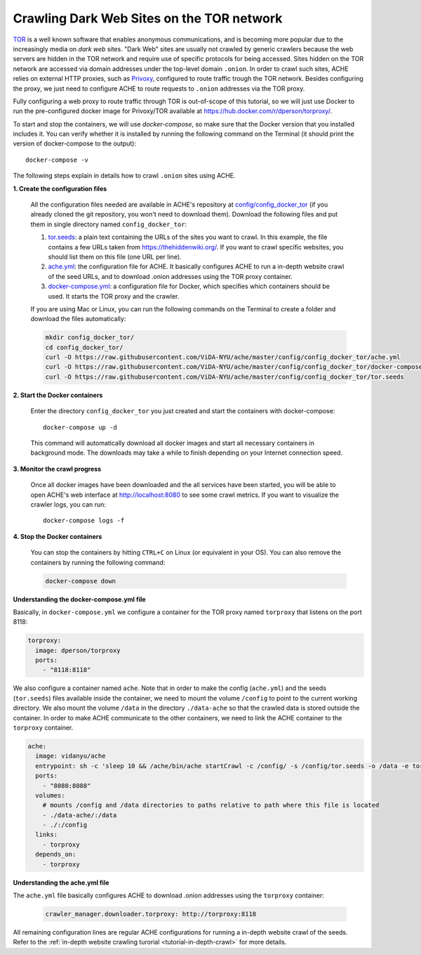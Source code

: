 Crawling Dark Web Sites on the TOR network
##########################################

`TOR <https://en.wikipedia.org/wiki/Tor_(anonymity_network)>`_  is a well known
software that enables anonymous communications, and is becoming more popular due
to the increasingly media on *dark web* sites.
"Dark Web" sites are usually not crawled by generic crawlers because the
web servers are hidden in the TOR network and require use of specific protocols for
being accessed.
Sites hidden on the TOR network are accessed via domain addresses under the top-level domain ``.onion``.
In order to crawl such sites, ACHE relies on external HTTP proxies, such as `Privoxy <https://www.privoxy.org/>`_,
configured to route traffic trough the TOR network.
Besides configuring the proxy, we just need to configure ACHE to route requests to ``.onion`` addresses via the TOR proxy.

Fully configuring a web proxy to route traffic through TOR is out-of-scope of this tutorial, so we will just
use Docker to run the pre-configured docker image for Privoxy/TOR available at https://hub.docker.com/r/dperson/torproxy/.

To start and stop the containers, we will use `docker-compose`, so make sure that the Docker version that you installed includes it.
You can verify whether it is installed by running the following command on the Terminal (it should print the version of docker-compose to the output)::

  docker-compose -v

The following steps explain in details how to crawl ``.onion`` sites using ACHE.


**1. Create the configuration files**

  All the configuration files needed are available in ACHE's repository at `config/config_docker_tor <https://github.com/ViDA-NYU/ache/tree/master/config/config_docker_tor>`_
  (if you already cloned the git repository, you won't need to download them).
  Download the following files and put them in single directory named ``config_docker_tor``:

  #. `tor.seeds <https://raw.githubusercontent.com/ViDA-NYU/ache/master/config/config_docker_tor/tor.seeds>`_: a plain text containing the URLs of the sites you want to crawl. In this example, the file contains a few URLs taken from https://thehiddenwiki.org/. If you want to crawl specific websites, you should list them on this file (one URL per line).
  #. `ache.yml <https://raw.githubusercontent.com/ViDA-NYU/ache/master/config/config_docker_tor/ache.yml>`_: the configuration file for ACHE. It basically configures ACHE to run a in-depth website crawl of the seed URLs, and to download .onion addresses using the TOR proxy container.
  #. `docker-compose.yml <https://raw.githubusercontent.com/ViDA-NYU/ache/master/config/config_docker_tor/docker-compose.yml>`_: a configuration file for Docker, which specifies which containers should be used. It starts the TOR proxy and the crawler.

  If you are using Mac or Linux, you can run the following commands on the Terminal to create a folder and download the files automatically:

  .. code:: bash

    mkdir config_docker_tor/
    cd config_docker_tor/
    curl -O https://raw.githubusercontent.com/ViDA-NYU/ache/master/config/config_docker_tor/ache.yml
    curl -O https://raw.githubusercontent.com/ViDA-NYU/ache/master/config/config_docker_tor/docker-compose.yml
    curl -O https://raw.githubusercontent.com/ViDA-NYU/ache/master/config/config_docker_tor/tor.seeds

**2. Start the Docker containers**

  Enter the directory ``config_docker_tor`` you just created and start the containers with docker-compose::

      docker-compose up -d

  This command will automatically download all docker images and start all necessary containers in background mode.
  The downloads may take a while to finish depending on your Internet connection speed.


**3. Monitor the crawl progress**

  Once all docker images have been downloaded and the all services have been started, you will be able to open ACHE's web interface at http://localhost:8080 to see some crawl metrics.
  If you want to visualize the crawler logs, you can run::

      docker-compose logs -f

**4. Stop the Docker containers**

  You can stop the containers by hitting ``CTRL+C`` on Linux (or equivalent in your OS). You can also remove the containers by running the following command:

  .. code:: bash

      docker-compose down

**Understanding the docker-compose.yml file**

Basically, in ``docker-compose.yml`` we configure a container for the TOR proxy
named ``torproxy`` that listens on the port 8118:

.. code:: yaml

  torproxy:
    image: dperson/torproxy
    ports:
      - "8118:8118"

We also configure a container named ``ache``. Note that in order to make the config (``ache.yml``) and the seeds (``tor.seeds``) files available inside the container, we need to mount the volume ``/config`` to point to the current working directory. We also mount the volume ``/data`` in the directory ``./data-ache`` so that the crawled data is stored outside the container. In order to make ACHE communicate to the other containers, we need to link the ACHE container to the ``torproxy`` container.

.. code:: yaml

  ache:
    image: vidanyu/ache
    entrypoint: sh -c 'sleep 10 && /ache/bin/ache startCrawl -c /config/ -s /config/tor.seeds -o /data -e tor'
    ports:
      - "8080:8080"
    volumes:
      # mounts /config and /data directories to paths relative to path where this file is located
      - ./data-ache/:/data
      - ./:/config
    links:
      - torproxy
    depends_on:
      - torproxy

**Understanding the ache.yml file**

The ``ache.yml`` file basically configures ACHE to download .onion addresses using the ``torproxy`` container:

  .. code:: yaml

    crawler_manager.downloader.torproxy: http://torproxy:8118

All remaining configuration lines are regular ACHE configurations for
running a in-depth website crawl of the seeds. Refer to the :ref:`in-depth website crawling turorial <tutorial-in-depth-crawl>` for more details.
